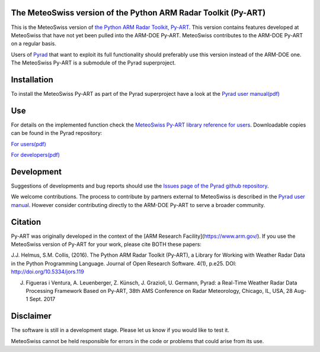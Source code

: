 .. -*- mode: rst -*-

|docs users|

.. |docs users| image:: https://img.shields.io/badge/docs-users-4088b8.svg
    :target: https://meteoswiss-mdr.github.io/pyart/

The MeteoSwiss version of the Python ARM Radar Toolkit (Py-ART)
===============================================================

This is the MeteoSwiss version of `the Python ARM Radar Toolkit, Py-ART <http://arm-doe.github.io/pyart/>`_. This version contains features developed at MeteoSwiss that have not yet been pulled into the ARM-DOE Py-ART. MeteoSwiss contributes to the ARM-DOE Py-ART on a regular basis.

Users of `Pyrad <https://github.com/meteoswiss-mdr/pyrad>`_ that want to exploit its full functionality should preferably use this version instead of the ARM-DOE one. The MeteoSwiss Py-ART is a submodule of the Pyrad superproject.

Installation
============
To install the MeteoSwiss Py-ART as part of the Pyrad superproject have a look at the `Pyrad user manual(pdf) <https://github.com/meteoswiss-mdr/pyrad/blob/master/doc/pyrad_user_manual.pdf>`_


Use
===
For details on the implemented function check the `MeteoSwiss Py-ART library reference for users <https://meteoswiss-mdr.github.io/pyart/>`_. Downloadable copies can be found in the Pyrad repository:

`For users(pdf) <https://github.com/meteoswiss-mdr/pyrad/blob/master/doc/pyart-mch_library_reference_users.pdf>`_

`For developers(pdf) <https://github.com/meteoswiss-mdr/pyrad/blob/master/doc/pyart-mch_library_reference_dev.pdf>`_

Development
===========
Suggestions of developments and bug reports should use the `Issues page of the Pyrad github repository <https://github.com/meteoswiss-mdr/pyrad/issues>`_.

We welcome contributions. The process to contribute by partners external to MeteoSwiss is described in the `Pyrad user manual <https://github.com/meteoswiss-mdr/pyrad/blob/master/doc/pyrad_user_manual.pdf>`_. However consider contributing directly to the ARM-DOE Py-ART to serve a broader community.

Citation
========
Py-ART was originally developed in the context of the [ARM Research Facility](https://www.arm.gov/). If you use the MeteoSwiss version of Py-ART for your work, please cite BOTH these papers:

J.J. Helmus, S.M. Collis, (2016). The Python ARM Radar Toolkit (Py-ART), a Library for Working with Weather Radar Data in the Python Programming Language. Journal of Open Research Software. 4(1), p.e25. DOI: http://doi.org/10.5334/jors.119

J. Figueras i Ventura, A. Leuenberger, Z. Künsch, J. Grazioli, U. Germann, Pyrad: a Real-Time Weather Radar Data Processing Framework Based on Py-ART, 38th AMS Conference on Radar Meteorology, Chicago, IL, USA, 28 Aug-1 Sept. 2017

Disclaimer
==========
The software is still in a development stage. Please let us know if you would like to test it.

MeteoSwiss cannot be held responsible for errors in the code or problems that could arise from its use.
